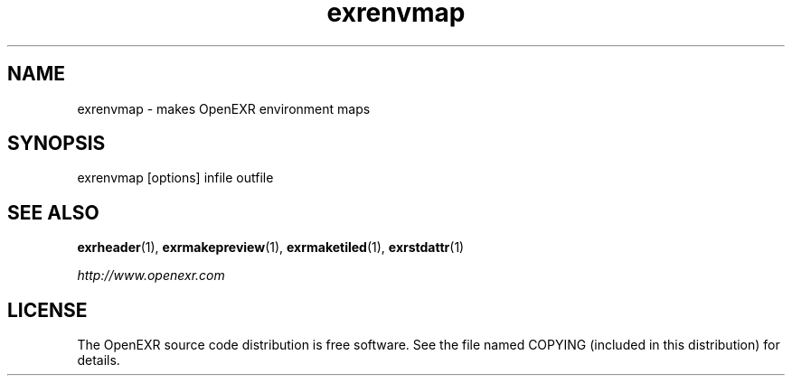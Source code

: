 .\"
.\" CDDL HEADER START
.\"
.\" The contents of this file are subject to the terms of the
.\" Common Development and Distribution License (the "License").
.\" You may not use this file except in compliance with the License.
.\"
.\" You can obtain a copy of the license at usr/src/OPENSOLARIS.LICENSE
.\" or http://www.opensolaris.org/os/licensing.
.\" See the License for the specific language governing permissions
.\" and limitations under the License.
.\"
.\" When distributing Covered Code, include this CDDL HEADER in each
.\" file and include the License file at usr/src/OPENSOLARIS.LICENSE.
.\" If applicable, add the following below this CDDL HEADER, with the
.\" fields enclosed by brackets "[]" replaced with your own identifying
.\" information: Portions Copyright [yyyy] [name of copyright owner]
.\"
.\" CDDL HEADER END
.\"
.\" Copyright (c) 2008, 2017, Oracle and/or its affiliates. All rights reserved.
.\"
.\"
.TH exrenvmap 1 "Mar 21 2011" "Solaris 11.4" "User commands"
.SH NAME
'\" te
exrenvmap \- makes OpenEXR environment maps
.SH SYNOPSIS
.LP
.nf
exrenvmap [options] infile outfile 
.fi
.in -40n
.PP
.SH "SEE ALSO"
.PP
\fBexrheader\fR(1), 
\fBexrmakepreview\fR(1), 
\fBexrmaketiled\fR(1), 
\fBexrstdattr\fR(1)
.PP
\fIhttp://www\&.openexr\&.com\fR
.SH LICENSE
.sp
.LP
The OpenEXR source code distribution is free software.  See the file
named COPYING (included in this distribution) for details.
.LP
